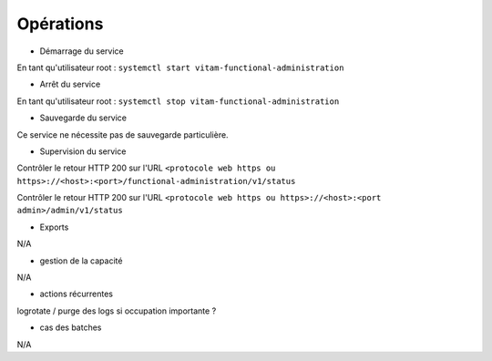 Opérations
##########

* Démarrage du service

En tant qu'utilisateur root : 
``systemctl start vitam-functional-administration``

* Arrêt du service

En tant qu'utilisateur root : 
``systemctl stop vitam-functional-administration``


* Sauvegarde du service

Ce service ne nécessite pas de sauvegarde particulière.

* Supervision du service

Contrôler le retour HTTP 200 sur l'URL ``<protocole web https ou https>://<host>:<port>/functional-administration/v1/status``

Contrôler le retour HTTP 200 sur l'URL ``<protocole web https ou https>://<host>:<port admin>/admin/v1/status``

* Exports

N/A

* gestion de la capacité

N/A

* actions récurrentes

logrotate / purge des logs si occupation importante ?

*  cas des batches

N/A

